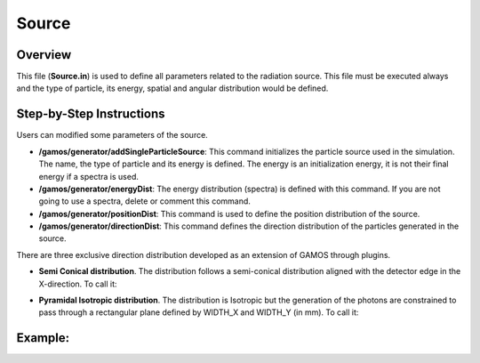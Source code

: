 Source
======

Overview
--------

This file (**Source.in**) is used to define all parameters related to the radiation source. This file must be executed always and the type of particle, its energy, spatial and angular
distribution would be defined. 

Step-by-Step Instructions
-------------------------
Users can modified some parameters of the source.

- **/gamos/generator/addSingleParticleSource**: This command initializes the particle source used in the simulation. The name, the type of particle and its energy is defined. The energy is an initialization energy, it is not their final energy if a spectra is used.

- **/gamos/generator/energyDist**: The energy distribution (spectra) is defined with this command. If you are not going to use a spectra, delete or comment this command.
- **/gamos/generator/positionDist**: This command is used to define the position distribution of the source.
- **/gamos/generator/directionDist**: This command defines the direction distribution of the particles generated in the source.

There are three exclusive direction distribution developed as an extension of GAMOS through plugins.

* **Semi Conical distribution**. The distribution follows a semi-conical distribution aligned with the detector edge in the X-direction. To call it:

.. code-block:: python
    :linenos:

    /gamos/generator/directionDist NAME SemiCone_Dist DIR_X DIR_Y DIR_Z OPENING_ANGLE SDD WIDTH_X WIDTH_Y

* **Pyramidal Isotropic distribution**. The distribution is Isotropic but the generation of the photons are constrained to pass through a rectangular plane defined by WIDTH_X and WIDTH_Y (in mm). To call it:

.. code-block:: python
    :linenos:

    /gamos/generator/directionDist NAME Pyr_Dist_Isotropic DIR_X DIR_Y DIR_Z SDD WIDTH_X WIDTH_Y DETC_X DETC_Y

Example:
--------

.. code-block:: python
    :linenos:

    ########################
    ##    SOURCE Setup    ##
    ########################

    #Initialization
    /gamos/generator/addSingleParticleSource source gamma 0.85*MeV

    #Spectra
    /gamos/generator/energyDist source GmGenerDistEnergyFromFile spectra/28Mo-Rh0.05-Be1.in interpolate

    #Position Distribution
    /gamos/generator/positionDist source GmGenerDistPositionDiscGaussian 0.3 -75.0125 0. 0. 0. 0. -1.

    #Distribution Shape
    /gamos/generator/directionDist source Pyr_Dist_Isotropic 0. 0. 1. 650.0 150.025 150.025 0. 0.



